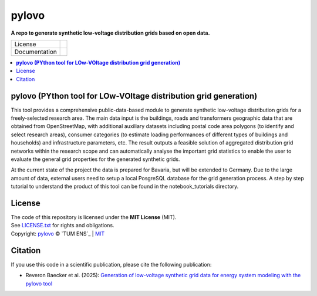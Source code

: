 ==========
pylovo
==========

**A repo to generate synthetic low-voltage distribution grids based on open data.**

.. list-table::
   :widths: auto

   * - License
     - |badge_license|
   * - Documentation
     - |badge_documentation|

.. contents::
    :depth: 2
    :local:
    :backlinks: top

.. image:: docs/source/images/logo.png
    :width: 500
    :alt: Default view

**pylovo (PYthon tool for LOw-VOltage distribution grid generation)**
============

This tool provides a comprehensive public-data-based module to generate synthetic low-voltage distribution grids for a
freely-selected research area. The main data input is the buildings, roads and transformers geographic data that are obtained
from OpenStreetMap, with additional auxiliary datasets including postal code area polygons (to identify and select
research areas), consumer categories (to estimate loading performances of different types of buildings and households)
and infrastructure parameters, etc. The result outputs a feasible solution of aggregated distribution grid networks
within the research scope and can automatically analyse the important grid statistics to enable the user to evaluate the
general grid properties for the generated synthetic grids.

At the current state of the project the data is prepared for Bavaria, but will be extended to Germany.
Due to the large amount of data, external users need to setup a local PosgreSQL database for the grid generation process.
A step by step tutorial to understand the product of this tool can be found in the notebook_tutorials directory.

License
====================
| The code of this repository is licensed under the **MIT License** (MIT).
| See `LICENSE.txt <LICENSE.txt>`_ for rights and obligations.
| Copyright: `pylovo <https://github.com/tum-ens/pylovo/>`_ © `TUM ENS`_ | `MIT <LICENSE.txt>`_

Citation
====================
| If you use this code in a scientific publication, please cite the following publication:
* Reveron Baecker et al. (2025): `Generation of low-voltage synthetic grid data for energy system modeling with the pylovo tool <https://doi.org/10.1016/j.segan.2024.101617>`_


.. |badge_license| image:: https://img.shields.io/github/license/tum-ens/pylovo
    :target: LICENSE.txt
    :alt: License

.. |badge_documentation| image:: https://readthedocs.org/projects/pylovo/badge/?version=latest
    :target: https://pylovo.readthedocs.io/en/main/?badge=main
    :alt: Documentation